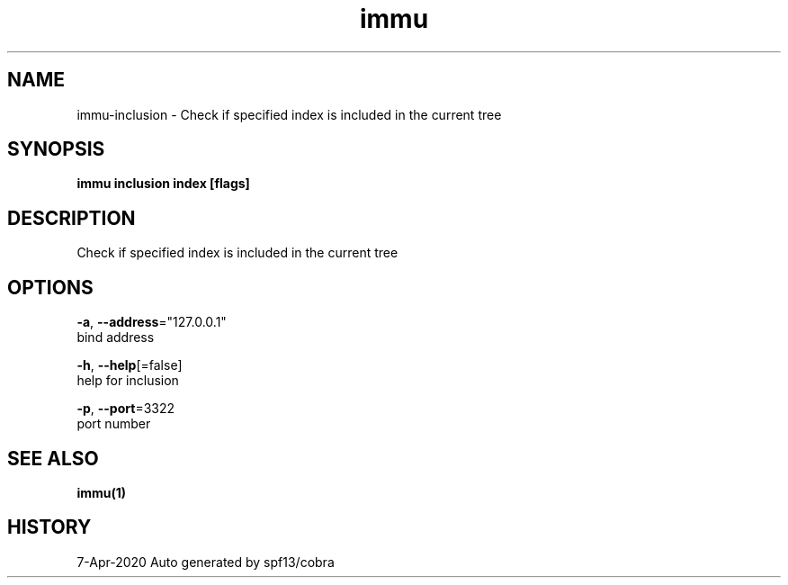 .TH "immu" "1" "Apr 2020" "Auto generated by spf13/cobra" "" 
.nh
.ad l


.SH NAME
.PP
immu\-inclusion \- Check if specified index is included in the current tree


.SH SYNOPSIS
.PP
\fBimmu inclusion index [flags]\fP


.SH DESCRIPTION
.PP
Check if specified index is included in the current tree


.SH OPTIONS
.PP
\fB\-a\fP, \fB\-\-address\fP="127.0.0.1"
    bind address

.PP
\fB\-h\fP, \fB\-\-help\fP[=false]
    help for inclusion

.PP
\fB\-p\fP, \fB\-\-port\fP=3322
    port number


.SH SEE ALSO
.PP
\fBimmu(1)\fP


.SH HISTORY
.PP
7\-Apr\-2020 Auto generated by spf13/cobra
